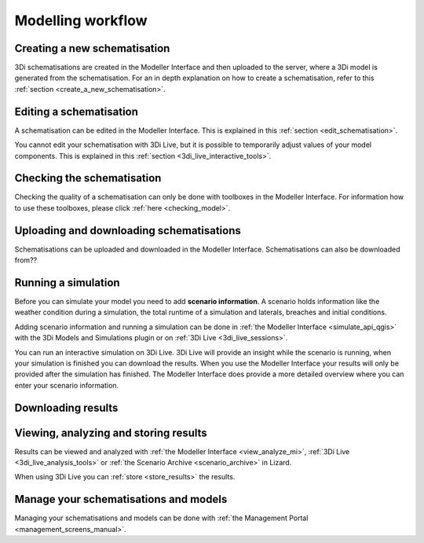 .. _workflow:

Modelling workflow
====================

Creating a new schematisation
--------------------------------------
3Di schematisations are created in the Modeller Interface and then uploaded to the server, where a 3Di model is generated from the schematisation.
For an in depth explanation on how to create a schematisation, refer to this :ref:`section <create_a_new_schematisation>`.

.. kopje voor loading existing schematisations toevoegen?


Editing a schematisation
--------------------------
A schematisation can be edited in the Modeller Interface. This is explained in this :ref:`section <edit_schematisation>`.


You cannot edit your schematisation with 3Di Live, but it is possible to temporarily adjust values of your model components. This is explained in this :ref:`section <3di_live_interactive_tools>`.


Checking the schematisation
-----------------------------
Checking the quality of a schematisation can only be done with toolboxes in the Modeller Interface. For information how to use these toolboxes, please click :ref:`here <checking_model>`.


Uploading and downloading schematisations
------------------------------------------
Schematisations can be uploaded and downloaded in the Modeller Interface.
Schematisations can also be downloaded from??


Running a simulation
----------------------
Before you can simulate your model you need to add **scenario information**. A scenario holds information like the weather condition during a simulation, the total runtime of a simulation and laterals, breaches and initial conditions.

Adding scenario information and running a simulation can be done in  :ref:`the Modeller Interface <simulate_api_qgis>` with the 3Di Models and Simulations plugin or on :ref:`3Di Live <3di_live_sessions>`. 

You can run an interactive simulation on 3Di Live. 3Di Live will provide an insight while the scenario is running, when your simulation is finished you can download the results. When you use the Modeller Interface your results will only be provided after the simulation has finished. The Modeller Interface does provide a more detailed overview where you can enter your scenario information.


Downloading results
---------------------
.. TODO: nog maken nadat dit stuk gemaakt is bij de Modeller Interface


Viewing, analyzing and storing results
----------------------------------------
Results can be viewed and analyzed with :ref:`the Modeller Interface <view_analyze_mi>`, :ref:`3Di Live  <3di_live_analysis_tools>` or :ref:`the Scenario Archive <scenario_archive>` in Lizard.


When using 3Di Live you can :ref:`store <store_results>` the results.


Manage your schematisations and models
----------------------------------------
Managing your schematisations and models can be done with :ref:`the Management Portal <management_screens_manual>`.